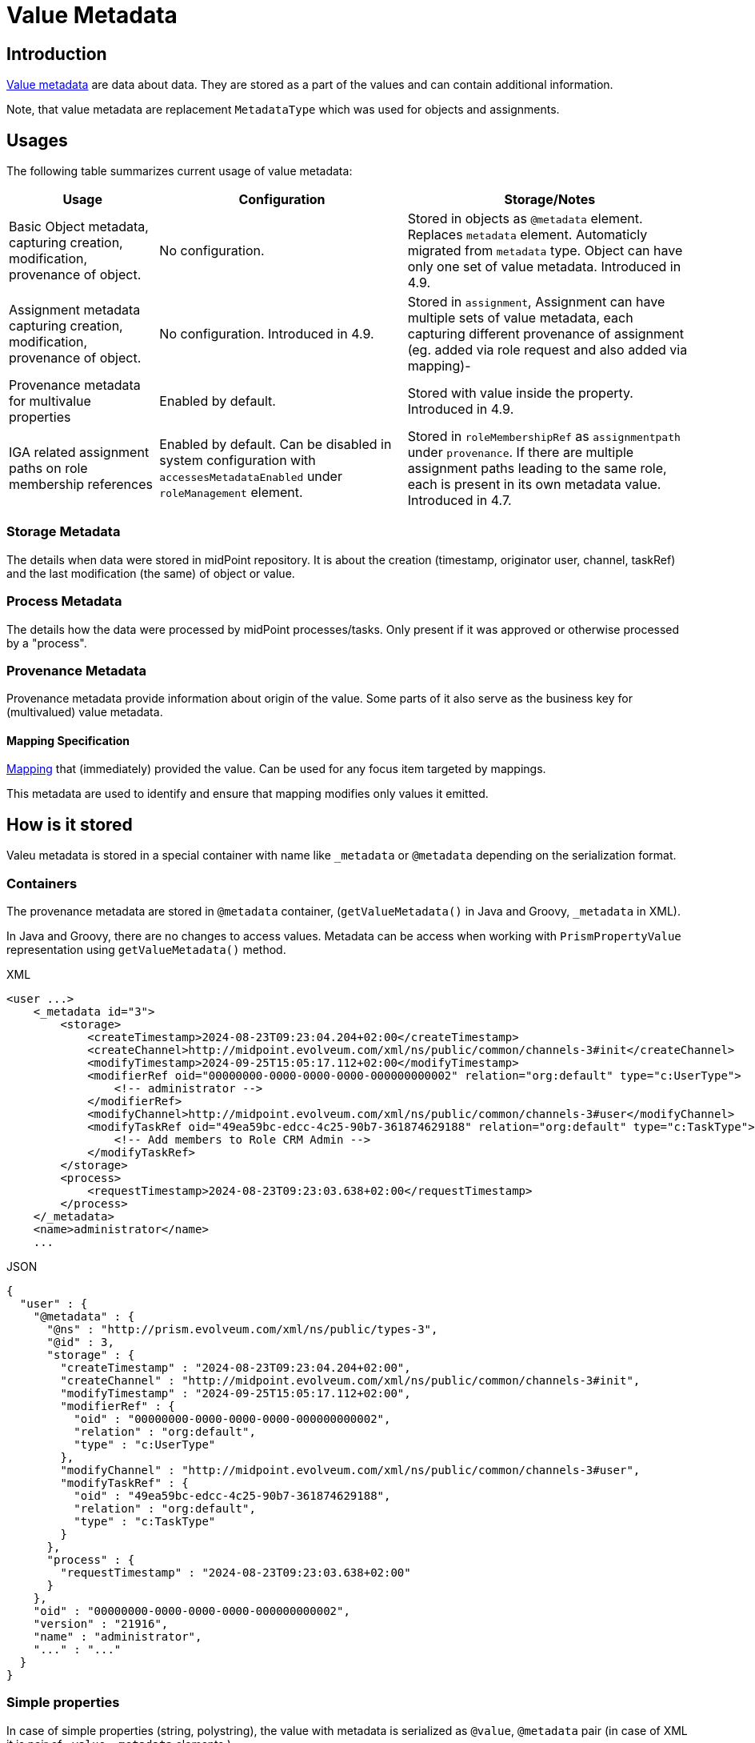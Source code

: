 = Value Metadata
:page-toc: top
:page-moved-from: /midpoint/reference/misc/value-metadata/


== Introduction

xref:/midpoint/devel/axiom/spec/#metadata[Value metadata] are data about data.
They are stored as a part of the values and can contain additional information.

Note, that value metadata are replacement `MetadataType` which was used for objects and assignments.

== Usages

The following table summarizes current usage of value metadata:

[%autowidth]
|===
| Usage | Configuration | Storage/Notes

| Basic Object metadata, capturing creation, modification, provenance of object. | No configuration. 
| Stored in objects as `@metadata` element. Replaces `metadata` element. Automaticly migrated from `metadata` type. Object can have only one set of value metadata. Introduced in 4.9.
| Assignment metadata capturing creation, modification, provenance of object.  
| No configuration. Introduced in 4.9.
| Stored in `assignment`, Assignment can have multiple sets of value metadata, each capturing different provenance of assignment (eg. added via role request and also added via mapping)-
| Provenance metadata for multivalue properties | Enabled by default. | Stored with value inside the property. Introduced in 4.9.


| IGA related assignment paths on role membership references
| Enabled by default.
Can be disabled in system configuration with `accessesMetadataEnabled`
under `roleManagement` element.
| Stored in `roleMembershipRef` as `assignmentpath` under `provenance`.
If there are multiple assignment paths leading to the same role, each is present in its own metadata value.
Introduced in 4.7.
|===

=== Storage Metadata

The details when data were stored in midPoint repository. It is about the creation (timestamp, originator user, channel, taskRef) and the last modification (the same) of object or value.

=== Process Metadata

The details how the data were processed by midPoint processes/tasks.
Only present if it was approved or otherwise processed by a "process".

=== Provenance Metadata

Provenance metadata provide information about origin of the value.
Some parts of it also serve as the business key for (multivalued) value metadata.

==== Mapping Specification

xref:/midpoint/reference/expressions/expressions/script/[Mapping] that (immediately) provided the value. Can be used for any focus item targeted by mappings.

This metadata are used to identify and ensure that mapping modifies only values it emitted.


== How is it stored

Valeu metadata is stored in a special container with name like `_metadata` or `@metadata` depending
on the serialization format.

=== Containers

The provenance metadata are stored in `@metadata` container, (`getValueMetadata()` in Java and Groovy, `_metadata` in XML).

In Java and Groovy, there are no changes to access values. Metadata can be access when working with `PrismPropertyValue` representation using `getValueMetadata()` method.

.XML
[source,xml]
----
<user ...>
    <_metadata id="3">
        <storage>
            <createTimestamp>2024-08-23T09:23:04.204+02:00</createTimestamp>
            <createChannel>http://midpoint.evolveum.com/xml/ns/public/common/channels-3#init</createChannel>
            <modifyTimestamp>2024-09-25T15:05:17.112+02:00</modifyTimestamp>
            <modifierRef oid="00000000-0000-0000-0000-000000000002" relation="org:default" type="c:UserType">
                <!-- administrator -->
            </modifierRef>
            <modifyChannel>http://midpoint.evolveum.com/xml/ns/public/common/channels-3#user</modifyChannel>
            <modifyTaskRef oid="49ea59bc-edcc-4c25-90b7-361874629188" relation="org:default" type="c:TaskType">
                <!-- Add members to Role CRM Admin -->
            </modifyTaskRef>
        </storage>
        <process>
            <requestTimestamp>2024-08-23T09:23:03.638+02:00</requestTimestamp>
        </process>
    </_metadata>
    <name>administrator</name>
    ...
----

.JSON
[source, json]
----
{
  "user" : {
    "@metadata" : {
      "@ns" : "http://prism.evolveum.com/xml/ns/public/types-3",
      "@id" : 3,
      "storage" : {
        "createTimestamp" : "2024-08-23T09:23:04.204+02:00",
        "createChannel" : "http://midpoint.evolveum.com/xml/ns/public/common/channels-3#init",
        "modifyTimestamp" : "2024-09-25T15:05:17.112+02:00",
        "modifierRef" : {
          "oid" : "00000000-0000-0000-0000-000000000002",
          "relation" : "org:default",
          "type" : "c:UserType"
        },
        "modifyChannel" : "http://midpoint.evolveum.com/xml/ns/public/common/channels-3#user",
        "modifyTaskRef" : {
          "oid" : "49ea59bc-edcc-4c25-90b7-361874629188",
          "relation" : "org:default",
          "type" : "c:TaskType"
        }
      },
      "process" : {
        "requestTimestamp" : "2024-08-23T09:23:03.638+02:00"
      }
    },
    "oid" : "00000000-0000-0000-0000-000000000002",
    "version" : "21916",
    "name" : "administrator",
    "..." : "..."
  }
}
----

=== Simple properties

In case of simple properties (string, polystring), the value with metadata is serialized as `@value`, `@metadata` pair (in case of XML it is pair of  `_value`, `_metadata` elements.)

.XML
[source, xml]
----
<organization>
        <_value>Evolveum s.r.o</_value>
        <_metadata id="62">
            <provenance>
                <acquisition id="63">
                    <actorRef oid="00000000-0000-0000-0000-000000000002" relation="org:default" type="c:UserType">
                        <!-- administrator -->
                    </actorRef>
                    <channel>http://midpoint.evolveum.com/xml/ns/public/common/channels-3#user</channel>
                    <timestamp>2024-10-03T15:42:14.729+02:00</timestamp>
                </acquisition>
            </provenance>
        </_metadata>
    </organization>
----

.JSON
[source, json]
----
"organization" : {
      "@value" : "Evolveum s.r.o",
      "@metadata" : {
        "@ns" : "http://prism.evolveum.com/xml/ns/public/types-3",
        "@id" : 62,
        "provenance" : {
          "acquisition" : {
            "@id" : 63,
            "actorRef" : {
              "oid" : "00000000-0000-0000-0000-000000000002",
              "relation" : "org:default",
              "type" : "c:UserType"
            },
            "channel" : "http://midpoint.evolveum.com/xml/ns/public/common/channels-3#user",
            "timestamp" : "2024-10-03T15:42:14.729+02:00"
          }
        }
      }
    }
----


=== roleMembershipRef example

This is an example of value metadata on `roleMembershipRef` value stored in JSON format:

[source,json]
----
"roleMembershipRef" : [
  {
    "@metadata" : {
      "storage" : {
        "createTimestamp" : "2023-03-07T11:11:37.249+01:00"
      },
      "provenance" : {
        "assignmentPath" : {
          "sourceRef" : {
            "oid" : "0f493925-36b5-466a-8279-3ad822826b75",
            "relation" : "org:default",
            "type" : "c:UserType"
          },
          "segment" : {
            "segmentOrder" : 1,
            "assignmentId" : 1,
            "targetRef" : {
              "oid" : "d9a77300-2618-49af-b8e6-260ce530ef4f",
              "relation" : "org:default",
              "type" : "c:RoleType"
            },
            "matchingOrder" : true
          }
        }
      }
    },
    "oid" : "d9a77300-2618-49af-b8e6-260ce530ef4f",
    "relation" : "org:default",
    "type" : "c:RoleType"
  }
]
----

The actual value of the reference are `oid`, `relation` and `type` items at the end of the example.
JSON uses `@metadata` attribute to store the values of value metadata - possibly multiple values.
Example showcases IGA-related value metadata storing the assignment path for the role.
For the sake of how-is-it-stored example this is a small snippet for direct assignment,
but there can be multiple assignment path segments leading to the indirect assignment.

And this is the same refernce in XML representation - here using `_metadata` element:

[source,xml]
----
<roleMembershipRef oid="d9a77300-2618-49af-b8e6-260ce530ef4f" relation="org:default" type="c:RoleType">
    <_metadata>
        <storage>
            <createTimestamp>2023-03-07T11:11:37.249+01:00</createTimestamp>
        </storage>
        <provenance>
            <assignmentPath>
                <sourceRef oid="0f493925-36b5-466a-8279-3ad822826b75" relation="org:default" type="c:UserType"/>
                <segment>
                    <segmentOrder>1</segmentOrder>
                    <assignmentId>1</assignmentId>
                    <targetRef oid="d9a77300-2618-49af-b8e6-260ce530ef4f" relation="org:default" type="c:RoleType"/>
                    <matchingOrder>true</matchingOrder>
                </segment>
            </assignmentPath>
        </provenance>
    </_metadata>
</roleMembershipRef>
----

== See Also

* xref:/midpoint/projects/midprivacy/phases/01-data-provenance-prototype/identity-metadata-in-a-nutshell/[Identity Metadata In A Nutshell]
* xref:/midpoint/devel/axiom/spec/#metadata[Value metadata] in Axiom specification

